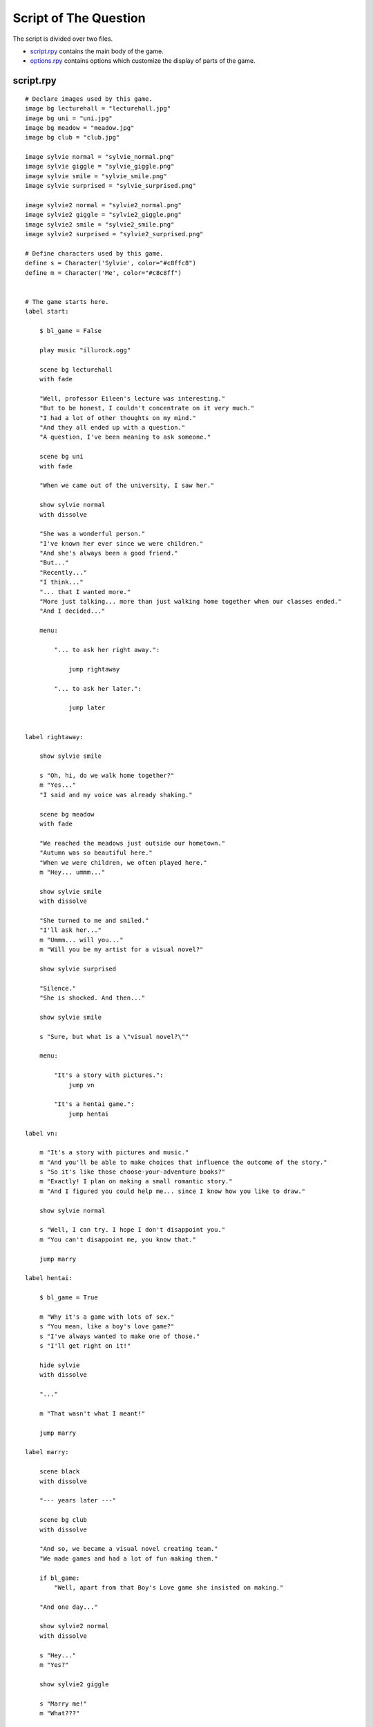 .. _thequestion:

Script of The Question
======================

The script is divided over two files.

* `script.rpy`_ contains the main body of the game.

* `options.rpy`_ contains options which customize the display of parts
  of the game.

script.rpy
----------

::

    # Declare images used by this game.
    image bg lecturehall = "lecturehall.jpg"
    image bg uni = "uni.jpg"
    image bg meadow = "meadow.jpg"
    image bg club = "club.jpg"

    image sylvie normal = "sylvie_normal.png"
    image sylvie giggle = "sylvie_giggle.png"
    image sylvie smile = "sylvie_smile.png"
    image sylvie surprised = "sylvie_surprised.png"

    image sylvie2 normal = "sylvie2_normal.png"
    image sylvie2 giggle = "sylvie2_giggle.png"
    image sylvie2 smile = "sylvie2_smile.png"
    image sylvie2 surprised = "sylvie2_surprised.png"

    # Define characters used by this game.
    define s = Character('Sylvie', color="#c8ffc8")
    define m = Character('Me', color="#c8c8ff")


    # The game starts here.
    label start:

        $ bl_game = False

        play music "illurock.ogg"

        scene bg lecturehall
        with fade

        "Well, professor Eileen's lecture was interesting."
        "But to be honest, I couldn't concentrate on it very much."
        "I had a lot of other thoughts on my mind."
        "And they all ended up with a question."
        "A question, I've been meaning to ask someone."

        scene bg uni
        with fade

        "When we came out of the university, I saw her."

        show sylvie normal
        with dissolve

        "She was a wonderful person."
        "I've known her ever since we were children."
        "And she's always been a good friend."
        "But..."
        "Recently..."
        "I think..."
        "... that I wanted more."
        "More just talking... more than just walking home together when our classes ended."
        "And I decided..."

        menu:

            "... to ask her right away.":

                jump rightaway

            "... to ask her later.":

                jump later


    label rightaway:

        show sylvie smile

        s "Oh, hi, do we walk home together?"
        m "Yes..."
        "I said and my voice was already shaking."

        scene bg meadow
        with fade

        "We reached the meadows just outside our hometown."
        "Autumn was so beautiful here."
        "When we were children, we often played here."
        m "Hey... ummm..."

        show sylvie smile
        with dissolve

        "She turned to me and smiled."
        "I'll ask her..."
        m "Ummm... will you..."
        m "Will you be my artist for a visual novel?"

        show sylvie surprised

        "Silence."
        "She is shocked. And then..."

        show sylvie smile

        s "Sure, but what is a \"visual novel?\""

        menu:

            "It's a story with pictures.":
                jump vn

            "It's a hentai game.":
                jump hentai

    label vn:

        m "It's a story with pictures and music."
        m "And you'll be able to make choices that influence the outcome of the story."
        s "So it's like those choose-your-adventure books?"
        m "Exactly! I plan on making a small romantic story."
        m "And I figured you could help me... since I know how you like to draw."

        show sylvie normal

        s "Well, I can try. I hope I don't disappoint you."
        m "You can't disappoint me, you know that."

        jump marry

    label hentai:

        $ bl_game = True

        m "Why it's a game with lots of sex."
        s "You mean, like a boy's love game?"
        s "I've always wanted to make one of those."
        s "I'll get right on it!"

        hide sylvie
        with dissolve

        "..."

        m "That wasn't what I meant!"

        jump marry

    label marry:

        scene black
        with dissolve

        "--- years later ---"

        scene bg club
        with dissolve

        "And so, we became a visual novel creating team."
        "We made games and had a lot of fun making them."

        if bl_game:
            "Well, apart from that Boy's Love game she insisted on making."

        "And one day..."

        show sylvie2 normal
        with dissolve

        s "Hey..."
        m "Yes?"

        show sylvie2 giggle

        s "Marry me!"
        m "What???"

        show sylvie2 surprised

        s "Well, don't you love me?"
        m "I do, actually."

        show sylvie2 smile

        s "See? We've been making romantic visual novels, spending time together, helping each other...."
        s "... and when you give love to others, love will come to you."
        m "Hmmm, that's a nice thought."

        show sylvie2 giggle

        s "I just made that up."
        m "But it's good."

        show sylvie2 normal

        s "I know. So, will you marry me?"
        m "Ummm, of course I will. I've actually been meaning to ask you, but since you brought it up..."
        s "I know, but you are so indecisive, that I thought I'd take the initiative. "
        m "I guess... It's all all about asking the right question... at the right time."

        show sylvie2 giggle

        s "It is. But now, stop being theoretical, and give me a kiss!"

        scene black
        with dissolve

        "And we got married shortly after that."
        "In fact, we made many more visual novels."
        "And together, we lived happily ever after."

        ".:. Good Ending."

        return

    label later:

        scene black
        with dissolve

        "And so I decided to ask her later."
        "But I was indecisive."
        "I couldn't ask her that day, and I couldn't ask her later."
        "I guess I will never know now."

        ".:. Bad Ending."

        return


options.rpy
-----------

::

    ## This file contains some of the options that can be changed to customize
    ## your Ren'Py game. It only contains the most common options... there
    ## is quite a bit more customization you can do.
    ##
    ## Lines beginning with two '#' marks are comments, and you shouldn't
    ## uncomment them. Lines beginning with a single '#' mark are
    ## commented-out code, and you may want to uncomment them when
    ## appropriate.

    init -1:
        python hide:

            ## Should we enable the use of developer tools? This should be
            ## set to False before the game is released, so the user can't
            ## cheat using developer tools.

            config.developer = True

            ## These control the width and height of the screen.

            config.screen_width = 800
            config.screen_height = 600

            ## This controls the title of the window, when Ren'Py is
            ## running in a window.

            config.window_title = u"The Question"

            ## We then want to call a theme function. themes.roundrect is
            ## a theme that features the use of rounded rectangles. It's
            ## the only theme we currently support.
            ##
            ## The theme function takes a number of parameters that can
            ## customize the color scheme.
            theme.roundrect(

                ## The color of an idle widget face.
                widget = "#F8AD00",

                ## The color of a focused widget face.
                widget_hover = "#E97F00",

                ## The color of the text in a widget.
                widget_text = "#581A00",

                ## The color of the text in a selected widget. (For
                ## example, the current value of a preference.)
                widget_selected = "#58A1FF",

                ## The color of a disabled widget face.
                disabled = "#404040",

                ## The color of disabled widget text.
                disabled_text = "#FFC89A",

                ## The color of informational labels.
                label = "#ffffff",

                ## The color of a frame containing widgets.
                frame = "#95850F",

                ## If this is True, in-game menus are placed in the center
                ## the screen. If False, they are placed inside a window
                ## at the bottom of the screen.
                button_menu = True,

                ## The background of the main menu. This can be a color
                ## beginning with '#', or an image filename. The latter
                ## should take up the full height and width of the screen.
                mm_root = "menu.jpg",

                ## The background of the game menu. This can be a color
                ## beginning with '#', or an image filename. The latter
                ## should take up the full height and width of the screen.
                gm_root = "menu2.jpg",

                ## And we're done with the theme. The theme will customize
                ## various styles, so if we want to change them, we should
                ## do so below.
                )


            #########################################
            ## These settings let you customize the window containing the
            ## dialogue and narration, by replacing it with an image.

            ## The background of the window. In a Frame, the two numbers
            ## are the size of the left/right and top/bottom borders,
            ## respectively.

            # style.window.background = Frame("frame.png", 12, 12)

            ## Margin is space surrounding the window, where the background
            ## is not drawn.

            # style.window.left_margin = 6
            # style.window.right_margin = 6
            # style.window.top_margin = 6
            # style.window.bottom_margin = 6

            ## Padding is space inside the window, where the background is
            ## drawn.

            # style.window.left_padding = 6
            # style.window.right_padding = 6
            # style.window.top_padding = 6
            # style.window.bottom_padding = 6

            ## This is the minimum height of the window, including the margins
            ## and padding.

            # style.window.yminimum = 250


            #########################################
            ## This lets you change the placement of the main menu.

            ## The way placement works is that we find an anchor point
            ## inside a displayable, and a position (pos) point on the
            ## screen. We then place the displayable so the two points are
            ## at the same place.

            ## An anchor/pos can be given as an integer or a floating point
            ## number. If an integer, the number is interpreted as a number
            ## of pixels from the upper-left corner. If a floating point,
            ## the number is interpreted as a fraction of the size of the
            ## displayable or screen.

            # style.mm_menu_frame.xpos = 0.5
            # style.mm_menu_frame.xanchor = 0.5
            # style.mm_menu_frame.ypos = 0.75
            # style.mm_menu_frame.yanchor = 0.5


            #########################################
            ## These let you customize the default font used for text in Ren'Py.

            ## The file containing the default font.

            # style.default.font = "DejaVuSans.ttf"

            ## The default size of text.

            # style.default.size = 22

            ## Note that these only change the size of some of the text. Other
            ## buttons have their own styles.


            #########################################
            ## These settings let you change some of the sounds that are used by
            ## Ren'Py.

            ## Set this to False if the game does not have any sound effects.

            config.has_sound = True

            ## Set this to False if the game does not have any music.

            config.has_music = True

            ## Set this to False if the game does not have voicing.

            config.has_voice = True

            ## Sounds that are used when button and imagemaps are clicked.

            # style.button.activate_sound = "click.wav"
            # style.imagemap.activate_sound = "click.wav"

            ## Sounds that are used when entering and exiting the game menu.

            # config.enter_sound = "click.wav"
            # config.exit_sound = "click.wav"

            ## A sample sound that can be played to check the sound volume.

            # config.sample_sound = "click.wav"

            ## Music that is played while the user is at the main menu.

            # config.main_menu_music = "main_menu_theme.ogg"


            #########################################
            ## Miscellaneous customizations

            ## These let you change the transitions that are used when entering
            ## and exiting the game menu.

            config.enter_transition = dissolve
            config.exit_transition = dissolve

